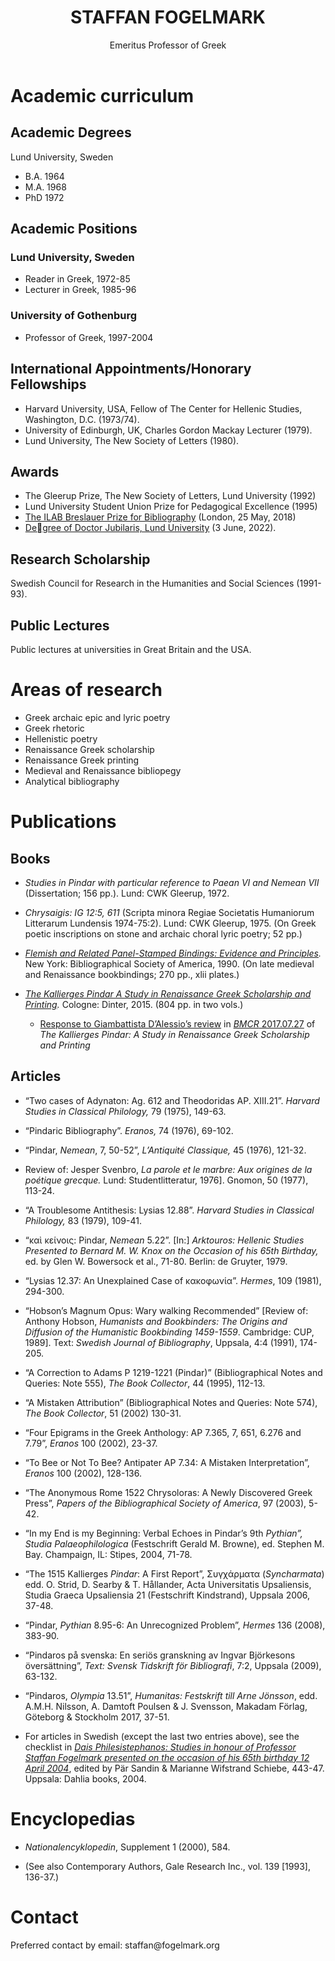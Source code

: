 #+TITLE: STAFFAN FOGELMARK
#+EMAIL: staffan@fogelmark.org
#+SUBTITLE: Emeritus Professor of Greek
#+OPTIONS: toc:nil author:nil ^:nil email:nil num:nil
#+OPTIONS: html-postamble:nil
#+HTML_HEAD: <link rel="stylesheet" type="text/css" href="css/orgcss.css"/>
#+KEYWORDS: Staffan Fogelmark
#+LANGUAGE: en
#+KEYWORDS: staffan fogelmark
#+DESCRIPTION: Official homepage of Professor Staffan Fogelmark

# Stylesheet from:
# https://github.com/gongzhitaao/orgcss

#+BEGIN_EXPORT html
<script defer src="https://analytics.pioneerspacesim.net/script.js" data-website-id="043cb2c0-4871-47e1-8779-1f2ab2fa5b10"></script>
#+END_EXPORT

[[file:fig/1272916_fogelmark.jpg]]

* Academic curriculum
** Academic Degrees
   Lund University, Sweden
   - B.A. 1964
   - M.A. 1968
   - PhD 1972
** Academic Positions
*** Lund University, Sweden
    - Reader in Greek, 1972-85
    - Lecturer in Greek, 1985-96
*** University of Gothenburg
    - Professor of Greek, 1997-2004
** International Appointments/Honorary Fellowships
   - Harvard University, USA, Fellow of The Center for Hellenic Studies,
     Washington, D.C. (1973/74).
   - University of Edinburgh, UK,  Charles Gordon Mackay Lecturer (1979).
   - Lund University, The New Society of Letters (1980).
** Awards
   - The Gleerup Prize, The New Society of Letters, Lund University (1992)
   - Lund University Student Union Prize for Pedagogical Excellence (1995)
   - [[file:ilab.org][The ILAB Breslauer Prize for Bibliography]] (London, 25 May, 2018)
   - [[file:jubilaris.org][Degree of Doctor Jubilaris, Lund University]] (3 June, 2022).
** Research Scholarship
   Swedish Council for Research in the Humanities and Social Sciences
   (1991-93).

** Public Lectures
   Public lectures at universities in Great Britain and the USA.

* Areas of research
  - Greek archaic epic and lyric poetry
  - Greek rhetoric
  - Hellenistic poetry
  - Renaissance Greek scholarship
  - Renaissance Greek printing
  - Medieval and Renaissance bibliopegy
  - Analytical bibliography
* Publications
** Books
   - /Studies in Pindar with particular reference to Paean VI and Nemean VII/
     (Dissertation; 156 pp.). Lund: CWK Gleerup, 1972.

   - /Chrysaigis: IG 12:5, 611/ (Scripta minora Regiae Societatis Humaniorum
     Litterarum Lundensis 1974-75:2). Lund: CWK Gleerup, 1975. (On Greek
     poetic inscriptions on stone and archaic choral lyric poetry; 52 pp.)

   - /[[file:flemish.org][Flemish and Related Panel-Stamped Bindings: Evidence and Principles]]./
     New York: Bibliographical Society of America, 1990. (On late medieval and
     Renaissance bookbindings; 270 pp., xlii plates.)

   - /[[file:kallierges.org][The Kallierges Pindar A Study in Renaissance Greek Scholarship and
     Printing]]./ Cologne: Dinter, 2015. (804 pp. in two vols.)

     - [[file:bmcr.org][Response to Giambattista D’Alessio’s review]] in [[http://www.bmcreview.org/2017/07/20170727.html][/BMCR/ 2017.07.27]] of /The
       Kallierges Pindar: A Study in Renaissance Greek Scholarship and Printing/

** Articles

   - “Two cases of Adynaton: Ag. 612 and Theodoridas AP. XIII.21”. /Harvard
     Studies in Classical Philology,/ 79 (1975), 149-63.

   - “Pindaric Bibliography”. /Eranos,/ 74 (1976), 69-102.

   - “Pindar, /Nemean/, 7, 50-52”, /L’Antiquité Classique,/ 45 (1976), 121-32.

   - Review of: Jesper Svenbro, /La parole et le marbre: Aux origines de la
     poétique grecque./ Lund: Studentlitteratur, 1976]. Gnomon, 50 (1977),
     113-24.

   - “A Troublesome Antithesis: Lysias 12.88”. /Harvard Studies in Classical
     Philology,/ 83 (1979), 109-41.

   - “καὶ κείνοις: Pindar, /Nemean/ 5.22”. [In:] /Arktouros: Hellenic Studies
     Presented to Bernard M. W. Knox on the Occasion of his 65th Birthday,/ ed.
     by Glen W. Bowersock et al., 71-80. Berlin: de Gruyter, 1979.

   - “Lysias 12.37: An Unexplained Case of κακοφωνία”. /Hermes/, 109 (1981), 294-300.

   - “Hobson’s Magnum Opus: Wary walking Recommended” [Review of: Anthony
     Hobson, /Humanists and Bookbinders: The Origins and Diffusion of the
     Humanistic Bookbinding 1459-1559/. Cambridge: CUP, 1989]. Text: /Swedish
     Journal of Bibliography/, Uppsala, 4:4 (1991), 174-205.

   - “A Correction to Adams P 1219-1221 (Pindar)” (Bibliographical Notes and
     Queries: Note 555), /The Book Collector/, 44 (1995), 112-13.

   - “A Mistaken Attribution” (Bibliographical Notes and Queries: Note 574),
     /The Book Collector/, 51 (2002) 130-31.

   - “Four Epigrams in the Greek Anthology: AP 7.365, 7, 651, 6.276 and 7.79”,
     /Eranos/ 100 (2002), 23-37.

   - “To Bee or Not To Bee? Antipater AP 7.34: A Mistaken Interpretation”,
     /Eranos/ 100 (2002), 128-136.

   - “The Anonymous Rome 1522 Chrysoloras: A Newly Discovered Greek Press”,
     /Papers of the Bibliographical Society of America/, 97 (2003), 5-42.

   - “In my End is my Beginning: Verbal Echoes in Pindar’s 9th /Pythian”,
     Studia Palaeophilologica/ (Festschrift Gerald M. Browne), ed. Stephen M.
     Bay. Champaign, IL: Stipes, 2004, 71-78.

   - “The 1515 Kallierges /Pindar/: A First Report”, Συγχάρματα (/Syncharmata/)
     edd. O. Strid, D. Searby & T. Hållander, Acta Universitatis Upsaliensis,
     Studia Graeca Upsaliensia 21 (Festschrift Kindstrand), Uppsala 2006, 37-48.

   - “Pindar, /Pythian/ 8.95-6: An Unrecognized Problem”, /Hermes/ 136 (2008),
     383-90.

   - “Pindaros på svenska: En seriös granskning av Ingvar Björkesons
     översättning”, /Text: Svensk Tidskrift för Bibliografi/, 7:2, Uppsala
     (2009), 63-132.

   - “Pindaros, /Olympia/ 13.51”, /Humanitas: Festskrift till Arne Jönsson/,
     edd. A.M.H. Nilsson, A. Damtoft Poulsen & J. Svensson, Makadam Förlag,
     Göteborg & Stockholm 2017, 37-51.

#+HTML: <p> </p>

   - For articles in Swedish (except the last two entries above),
     see the checklist in
     /[[file:festskrift.org][Dais Philesistephanos: Studies in honour of Professor Staffan Fogelmark presented on the occasion of his 65th birthday 12 April 2004]]/,
     edited by Pär Sandin & Marianne Wifstrand Schiebe, 443-47.
     Uppsala: Dahlia books, 2004.

* Encyclopedias
  - /Nationalencyklopedin/, Supplement 1 (2000), 584.

  - (See also Contemporary Authors, Gale Research Inc., vol. 139 [1993],
    136-37.)
* Select academic curriculum                                       :noexport:
** Academic Degrees
   Lund University: B.A. 1964; M.A. 1968; PhD 1972.

** Academic Positions
   Lund University: Reader in Greek, 1972-85; Lecturer in Greek, 1985-96. University of Gothenburg: Professor of Greek, 1997-2004.

** International Appointments/Honorary Fellowships
   - Harvard University, USA Fellow of The Center for Hellenic Studies, Washington, D.C. (1973/74).
   - University of Edinburgh, UK Charles Gordon Mackay Lecturer (1979).
   - Lund University The New Society of Letters (1980).

** Awards
  - The Gleerup Prize, The New Society of Letters, Lund University (1992).
  - Lund University Student Union Prize for Pedagogical Excellence (1995).
  - The ILAB Breslauer Prize for Bibliography (2018)

** Research Scholarship
   Swedish Council for Research in the Humanities and Social Sciences (1991-93).

** Public Lectures
   Public lectures at universities in Great Britain and the USA.

* Publications                                                     :noexport:
** Books

   - Studies in Pindar with particular reference to Paean VI and Nemean VII, Lund 1972: CWK Gleerup
     On archaic Greek lyric poetry
   - Chrysaigis IG 12:5,611 (Scripta minora Regiae Societatis Humaniorum Litterarum Lundensis 1974-75:2), Lund 1975: CWK Gleerup
     On Greek poetic inscriptions on stone and archaic choral lyric poetry
   - Flemish and Related Panel-Stamped Bindings: Evidence and Principles New York 1990: Bibliographical Society of America
     On late medieval and early Renaissance bookbindings
   - The Kallierges Pindar. A Study in Renaissance
     Greek Scholarship and Printing. Cologne 2015: Verlag Jürgen Dinter

** Articles

   Numerous articles on Greek philology and medieval and Renaissance book history published in international periodicals 1975-2009

   Areas of Research Greek archaic epic and lyric poetry; Rhetoric; Hellenistic poetry; Renaissance Greek scholarship; Renaissance Greek printing; Medieval and Renaissance bibliopegy; Analytical bibliography.

   Research in progress The Kallierges Pindar: A case study in Renaissance Greek scholarship and printing.

   Recent bibliography (2002- )

   ”Four Epigrams in the Greek Anthology: AP 7.365, 7, 651, 6.276 and 7.79”, Eranos 100 (2002), 23-37.

   ”To Bee or Not To Bee? Antipater AP 7.34: A Mistaken Interpretation”, Eranos 100 (2002), 128-136.

   “A Mistaken Attribution”, The Book Collector 51 (2002), 130-131.

   ”The Anonymous Rome 1522 Chrysoloras: A Newly Discovered Greek Press”, PBSA 97 (2003), 5-42.

   ”In my End is my Beginning: Verbal Echoes in Pindar’s 9th Pythian”, Studia Palaeophilologica, ed. Stephen M. Bay (Champaign, IL: Stipes, 2004), 71-78.

   “The 1515 Kallierges Pindar: A First Report”, S?????µata (Syncharmata) ed. O. Strid, D. Searby & T. Hållander, Acta Universitatis Upsaliensis, Studia Graeca Upsaliensia 21, Uppsala 2006.

   “Pindar, Pythian 8.95-6: An Unrecognized Problem”, Hermes 136 (2008), 383-90.

   “Pindaros på svenska: En seriös granskning av Ingvar Björkesons översättning”, Text. Svensk Tidskrift för Bibliografi (Uppsala) 7:2 (2009), 63-132.

   (See also Contemporary Authors, Gale Research Inc., vol. 139. pp. 136-7: Nationalencyklopedin, Supplement 1, 2000, p. 584.)

* Contact
  Preferred contact by email: staffan@fogelmark.org
